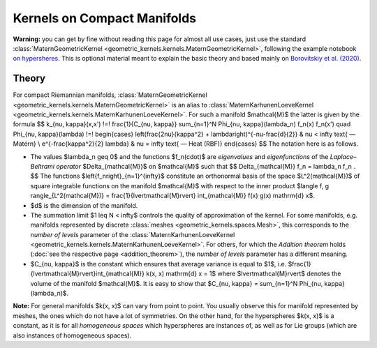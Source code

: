 ###############################
Kernels on Compact Manifolds
###############################

**Warning:** you can get by fine without reading this page for almost all use cases, just use the standard :class:`MaternGeometricKernel <geometric_kernels.kernels.MaternGeometricKernel>`, following the example notebook `on hypersheres <https://github.com/GPflow/GeometricKernels/blob/main/notebooks/Hypersphere.ipynb>`_. This is optional material meant to explain the basic theory and based mainly on `Borovitskiy et al. (2020) <https://arxiv.org/abs/2006.10160>`_.

=======
Theory
=======

For compact Riemannian manifolds, :class:`MaternGeometricKernel <geometric_kernels.kernels.MaternGeometricKernel>` is an alias to :class:`MaternKarhunenLoeveKernel <geometric_kernels.kernels.MaternKarhunenLoeveKernel>`.
For such a manifold $\mathcal{M}$ the latter is given by the formula
$$
k_{\nu, \kappa}(x,x')
\!=\!
\frac{1}{C_{\nu, \kappa}} \sum_{n=1}^N \Phi_{\nu, \kappa}(\lambda_n) f_n(x) f_n(x')
\quad
\Phi_{\nu, \kappa}(\lambda)
\!=\!
\begin{cases}
\left(\frac{2\nu}{\kappa^2} + \lambda\right)^{-\nu-\frac{d}{2}}
&
\nu < \infty \text{ — Matérn}
\\
e^{-\frac{\kappa^2}{2} \lambda}
&
\nu = \infty \text{ — Heat (RBF)}
\end{cases}
$$
The notation here is as follows.

* The values $\lambda_n \geq 0$ and the functions $f_n(\cdot)$ are *eigenvalues* and *eigenfunctions* of the *Laplace–Beltrami operator* $\Delta_{\mathcal{M}}$ on $\mathcal{M}$ such that
  $$
  \Delta_{\mathcal{M}} f_n = \lambda_n f_n
  .
  $$
  The functions $\left\{f_n\right\}_{n=1}^{\infty}$ constitute an orthonormal basis of the space $L^2(\mathcal{M})$ of square integrable functions on the manifold $\mathcal{M}$ with respect to the inner product $\langle f, g \rangle_{L^2(\mathcal{M})} = \frac{1}{\lvert\mathcal{M}\rvert} \int_{\mathcal{M}} f(x) g(x) \mathrm{d} x$.

* $d$ is the dimension of the manifold.

* The summation limit $1 \leq N < \infty$ controls the quality of approximation of the kernel.
  For some manifolds, e.g. manifolds represented by discrete :class:`meshes <geometric_kernels.spaces.Mesh>`, this corresponds to the *number of levels* parameter of the :class:`MaternKarhunenLoeveKernel <geometric_kernels.kernels.MaternKarhunenLoeveKernel>`. For others, for which the *Addition theorem* holds (:doc:`see the respective page <addition_theorem>`), the *number of levels* parameter has a different meaning.

* $C_{\nu, \kappa}$ is the constant which ensures that average variance is equal to $1$, i.e. $\frac{1}{\lvert\mathcal{M}\rvert}\int_{\mathcal{M}} k(x, x) \mathrm{d} x = 1$ where $\lvert\mathcal{M}\rvert$ denotes the volume of the manifold $\mathcal{M}$.
  It is easy to show that $C_{\nu, \kappa} = \sum_{n=1}^N \Phi_{\nu, \kappa}(\lambda_n)$.

**Note:** For general manifolds $k(x, x)$ can vary from point to point.
You usually observe this for manifold represented by meshes, the ones which do not have a lot of symmetries.
On the other hand, for the hyperspheres $k(x, x)$ is a constant, as it is for all *homogeneous spaces* which hyperspheres are instances of, as well as for Lie groups (which are also instances of homogeneous spaces).
